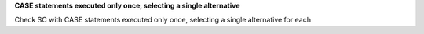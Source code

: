 **CASE statements executed only once, selecting a single alternative**

Check SC with CASE statements executed only once, selecting a single
alternative for each
